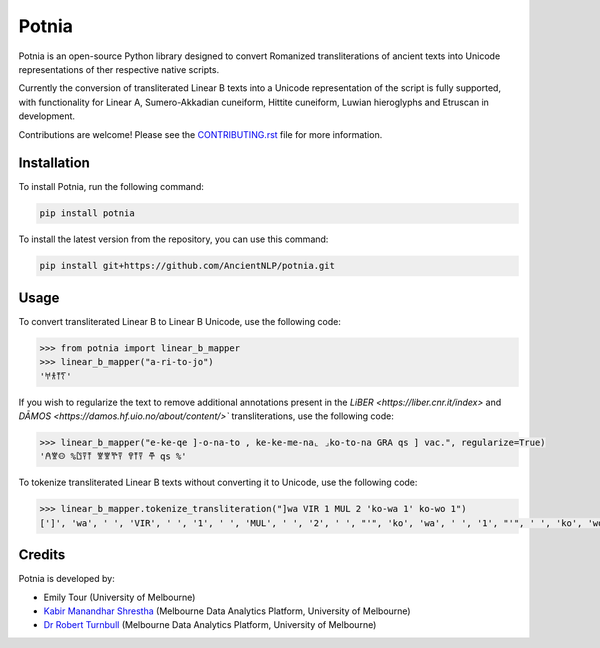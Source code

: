 ================================================================
Potnia
================================================================

.. image:: https://raw.githubusercontent.com/AncientNLP/potnia/main/docs/_static/img/PotniaLogo.png

.. start-summary

|testing badge| |coverage badge| |docs badge| |git3moji badge| |black badge|

.. |testing badge| image:: https://github.com/AncientNLP/potnia/actions/workflows/testing.yml/badge.svg
    :target: https://github.com/AncientNLP/potnia/actions
    
.. |coverage badge| image:: https://img.shields.io/endpoint?url=https://gist.githubusercontent.com/rbturnbull/e640f26fb59e39e3051de8fbf020de62/raw/coverage.json
    :target: https://ancientnlp.github.io/potnia/coverage/

.. |docs badge| image:: https://github.com/AncientNLP/potnia/actions/workflows/docs.yml/badge.svg
    :target: https://ancientnlp.github.io/potnia
    
.. |black badge| image:: https://img.shields.io/badge/code%20style-black-000000.svg
    :target: https://github.com/psf/black

.. |git3moji badge| image:: https://img.shields.io/badge/git3moji-%E2%9A%A1%EF%B8%8F%F0%9F%90%9B%F0%9F%93%BA%F0%9F%91%AE%F0%9F%94%A4-fffad8.svg
    :target: https://robinpokorny.github.io/git3moji/



Potnia is an open-source Python library designed to convert Romanized transliterations of ancient texts into Unicode representations of ther respective native scripts.

Currently the conversion of transliterated Linear B texts into a Unicode representation of the script is fully supported, with functionality for Linear A, Sumero-Akkadian cuneiform, Hittite cuneiform, Luwian hieroglyphs and Etruscan in development.

Contributions are welcome! Please see the `CONTRIBUTING.rst <CONTRIBUTING.rst>`_ file for more information.

.. end-summary


.. start-quickstart

Installation
====================

To install Potnia, run the following command:

.. code-block:: bash

    pip install potnia

To install the latest version from the repository, you can use this command:

.. code-block:: bash

    pip install git+https://github.com/AncientNLP/potnia.git
    
Usage
====================

To convert transliterated Linear B to Linear B Unicode, use the following code:

.. code-block:: python

    >>> from potnia import linear_b_mapper
    >>> linear_b_mapper("a-ri-to-jo")
    '𐀀𐀪𐀵𐀍'


If you wish to regularize the text to remove additional annotations present in the `LiBER <https://liber.cnr.it/index>` and  `DĀMOS <https://damos.hf.uio.no/about/content/>`` transliterations, use the following code:

.. code-block:: python

    >>> linear_b_mapper("e-ke-qe ]-o-na-to , ke-ke-me-na⌞ ⌟ko-to-na GRA qs ] vac.", regularize=True)
    '𐀁𐀐𐀤 %𐀃𐀙𐀵 𐀐𐀐𐀕𐀙 𐀒𐀵𐀙 𐂎 qs %'
    

To tokenize transliterated Linear B texts without converting it to Unicode, use the following code:

.. code-block:: python

    >>> linear_b_mapper.tokenize_transliteration("]wa VIR 1 MUL 2 'ko-wa 1' ko-wo 1")
    [']', 'wa', ' ', 'VIR', ' ', '1', ' ', 'MUL', ' ', '2', ' ', "'", 'ko', 'wa', ' ', '1', "'", ' ', 'ko', 'wo', ' ', '1']
    

.. end-quickstart

Credits
====================

.. start-credits

Potnia is developed by:

- Emily Tour (University of Melbourne)
- `Kabir Manandhar Shrestha <https://findanexpert.unimelb.edu.au/profile/892683-kabir-manandhar-shrestha>`_ (Melbourne Data Analytics Platform, University of Melbourne)
- `Dr Robert Turnbull <https://findanexpert.unimelb.edu.au/profile/877006-robert-turnbull>`_ (Melbourne Data Analytics Platform, University of Melbourne)

.. end-credits
